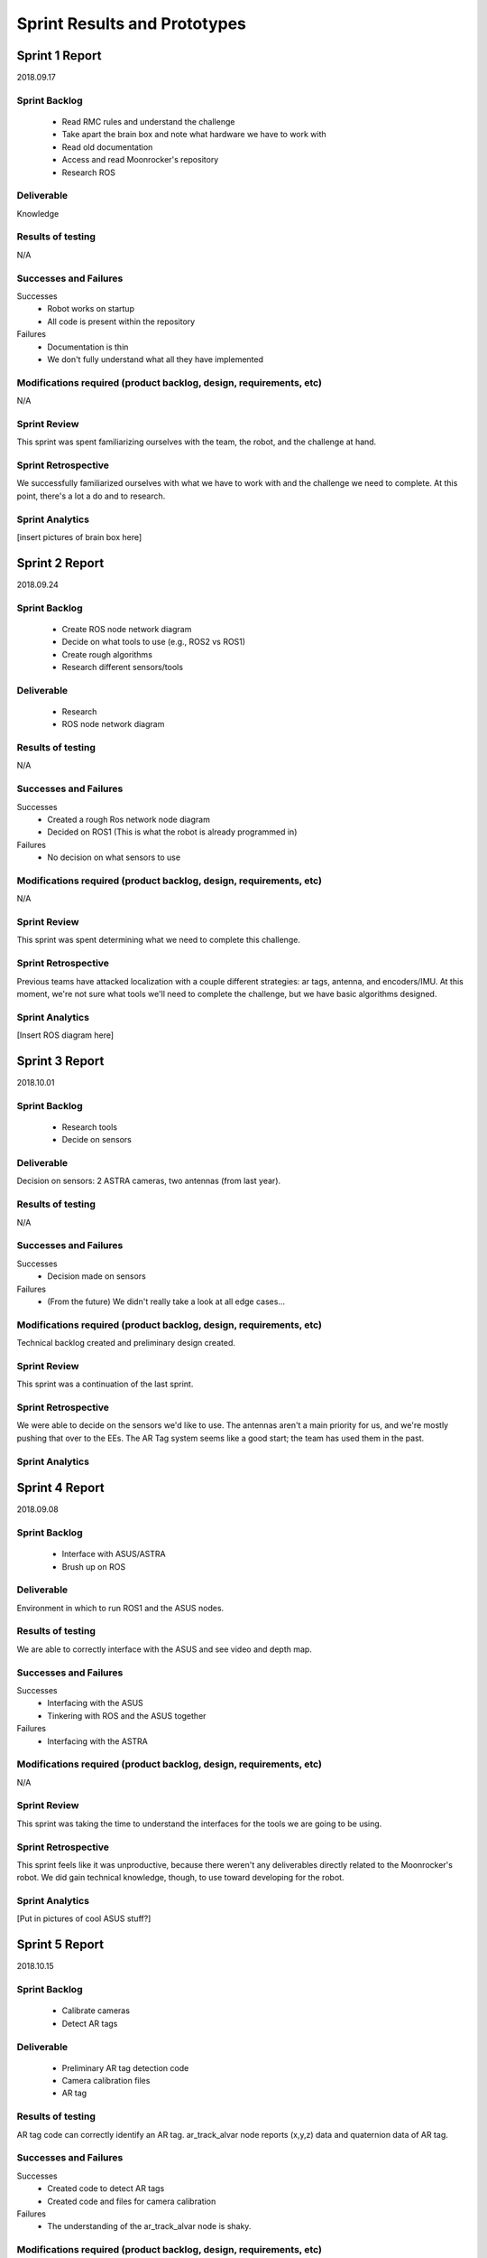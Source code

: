 Sprint Results and Prototypes
=============================

Sprint 1 Report
---------------
2018.09.17

Sprint Backlog
~~~~~~~~~~~~~~
    - Read RMC rules and understand the challenge
    - Take apart the brain box and note what hardware we have to work with
    - Read old documentation
    - Access and read Moonrocker's repository
    - Research ROS

Deliverable
~~~~~~~~~~~
Knowledge

Results of testing
~~~~~~~~~~~~~~~~~~
N/A

Successes and Failures
~~~~~~~~~~~~~~~~~~~~~~
Successes
    - Robot works on startup
    - All code is present within the repository
Failures
    - Documentation is thin
    - We don't fully understand what all they have implemented

Modifications required (product backlog, design, requirements, etc)
~~~~~~~~~~~~~~~~~~~~~~~~~~~~~~~~~~~~~~~~~~~~~~~~~~~~~~~~~~~~~~~~~~~
N/A

Sprint Review
~~~~~~~~~~~~~
This sprint was spent familiarizing ourselves with the team, the robot, and the
challenge at hand.

Sprint Retrospective
~~~~~~~~~~~~~~~~~~~~
We successfully familiarized ourselves with what we have to work with and the
challenge we need to complete. At this point, there's a lot a do and to research.

Sprint Analytics
~~~~~~~~~~~~~~~~
[insert pictures of brain box here]








Sprint 2 Report
---------------
2018.09.24

Sprint Backlog
~~~~~~~~~~~~~~
    - Create ROS node network diagram
    - Decide on what tools to use (e.g., ROS2 vs ROS1)
    - Create rough algorithms
    - Research different sensors/tools

Deliverable
~~~~~~~~~~~
    - Research
    - ROS node network diagram

Results of testing
~~~~~~~~~~~~~~~~~~
N/A

Successes and Failures
~~~~~~~~~~~~~~~~~~~~~~
Successes
    - Created a rough Ros network node diagram
    - Decided on ROS1 (This is what the robot is already programmed in)
Failures
    - No decision on what sensors to use

Modifications required (product backlog, design, requirements, etc)
~~~~~~~~~~~~~~~~~~~~~~~~~~~~~~~~~~~~~~~~~~~~~~~~~~~~~~~~~~~~~~~~~~~
N/A

Sprint Review
~~~~~~~~~~~~~
This sprint was spent determining what we need to complete this challenge.


Sprint Retrospective
~~~~~~~~~~~~~~~~~~~~
Previous teams have attacked localization with a couple different strategies:
ar tags, antenna, and encoders/IMU. At this moment, we're not sure what tools
we'll need to complete the challenge, but we have basic algorithms designed.

Sprint Analytics
~~~~~~~~~~~~~~~~
[Insert ROS diagram here]





Sprint 3 Report
---------------
2018.10.01

Sprint Backlog
~~~~~~~~~~~~~~
    - Research tools
    - Decide on sensors

Deliverable
~~~~~~~~~~~
Decision on sensors: 2 ASTRA cameras, two antennas (from last year).

Results of testing
~~~~~~~~~~~~~~~~~~
N/A

Successes and Failures
~~~~~~~~~~~~~~~~~~~~~~
Successes
    - Decision made on sensors
Failures
    - (From the future) We didn't really take a look at all edge cases...

Modifications required (product backlog, design, requirements, etc)
~~~~~~~~~~~~~~~~~~~~~~~~~~~~~~~~~~~~~~~~~~~~~~~~~~~~~~~~~~~~~~~~~~~
Technical backlog created and preliminary design created.

Sprint Review
~~~~~~~~~~~~~
This sprint was a continuation of the last sprint.

Sprint Retrospective
~~~~~~~~~~~~~~~~~~~~
We were able to decide on the sensors we'd like to use.
The antennas aren't a main priority for us, and we're mostly pushing that over to the EEs.
The AR Tag system seems like a good start; the team has used them in the past.

Sprint Analytics
~~~~~~~~~~~~~~~~




Sprint 4 Report
---------------
2018.09.08

Sprint Backlog
~~~~~~~~~~~~~~
    - Interface with ASUS/ASTRA
    - Brush up on ROS

Deliverable
~~~~~~~~~~~
Environment in which to run ROS1 and the ASUS nodes.

Results of testing
~~~~~~~~~~~~~~~~~~
We are able to correctly interface with the ASUS and see video and depth map.

Successes and Failures
~~~~~~~~~~~~~~~~~~~~~~
Successes
    - Interfacing with the ASUS
    - Tinkering with ROS and the ASUS together
Failures
    - Interfacing with the ASTRA

Modifications required (product backlog, design, requirements, etc)
~~~~~~~~~~~~~~~~~~~~~~~~~~~~~~~~~~~~~~~~~~~~~~~~~~~~~~~~~~~~~~~~~~~
N/A

Sprint Review
~~~~~~~~~~~~~
This sprint was taking the time to understand the interfaces for the tools we
are going to be using.

Sprint Retrospective
~~~~~~~~~~~~~~~~~~~~
This sprint feels like it was unproductive, because there weren't any
deliverables directly related to the Moonrocker's robot.
We did gain technical knowledge, though, to use toward developing for the robot.

Sprint Analytics
~~~~~~~~~~~~~~~~
[Put in pictures of cool ASUS stuff?]





Sprint 5 Report
---------------
2018.10.15

Sprint Backlog
~~~~~~~~~~~~~~
    - Calibrate cameras
    - Detect AR tags

Deliverable
~~~~~~~~~~~
    - Preliminary AR tag detection code
    - Camera calibration files
    - AR tag

Results of testing
~~~~~~~~~~~~~~~~~~
AR tag code can correctly identify an AR tag.
ar_track_alvar node reports (x,y,z) data and quaternion data of AR tag.

Successes and Failures
~~~~~~~~~~~~~~~~~~~~~~
Successes
    - Created code to detect AR tags
    - Created code and files for camera calibration
Failures
    - The understanding of the ar_track_alvar node is shaky.

Modifications required (product backlog, design, requirements, etc)
~~~~~~~~~~~~~~~~~~~~~~~~~~~~~~~~~~~~~~~~~~~~~~~~~~~~~~~~~~~~~~~~~~~
N/A

Sprint Review
~~~~~~~~~~~~~
This sprint was creating the preliminary code to detect AR tags.

Sprint Retrospective
~~~~~~~~~~~~~~~~~~~~
The code is not finalized, but it's an MVP for future AR tag code.
This is the beginning of the localization node.

Sprint Analytics
~~~~~~~~~~~~~~~~




Sprint 6 Report
---------------
2018.10.22

Sprint Backlog
~~~~~~~~~~~~~~
    - Detect AR tag bundles

Deliverable
~~~~~~~~~~~
    - 3' calibration board
    - Rough AR tag bundle
    - AR tag bundle measurements
    - AR tag bundle XML

Results of testing
~~~~~~~~~~~~~~~~~~
Camera calibration more accurate with larger calibration board.
AR tag data more accurate (and less "jumpy") using a bundle system.

Successes and Failures
~~~~~~~~~~~~~~~~~~~~~~
Successes
    - AR tag data is more accurate
Failures
    - We have no good system for measuring AR tag bundles, besides by hand, which is time consuming.
    - We have realized that we need WAY more cameras, and are bumping up to 4.

Modifications required (product backlog, design, requirements, etc)
~~~~~~~~~~~~~~~~~~~~~~~~~~~~~~~~~~~~~~~~~~~~~~~~~~~~~~~~~~~~~~~~~~~
Rework the current design to include several more cameras.
This means we need a switching mechanism to pull data from only one (or two) cameras at a time).
The AR tags system seems reliable enough to kill the antenna work and just use the tags.

Sprint Review
~~~~~~~~~~~~~
This sprint was developing the AR tag nodes with better camera calibration and AR tag bundles.

Sprint Retrospective
~~~~~~~~~~~~~~~~~~~~
This sprint was incredible productive. We saw a flaw in our design though,
and will have to work with the team to create a system for more cameras.

Sprint Analytics
~~~~~~~~~~~~~~~~





Sprint 7 Report
---------------
2018.10.29

Sprint Backlog
~~~~~~~~~~~~~~
    - Localization node

Deliverable
~~~~~~~~~~~
Localization node to report robot location.

Results of testing
~~~~~~~~~~~~~~~~~~
Localization node reports accurate distance.
More testing needs to be done to find error of data, given several distances.

Successes and Failures
~~~~~~~~~~~~~~~~~~~~~~
Successes
    - Localization node outputs distance from robot to AR tag.
Failures
    - Localization node output rotation of AR tag, not the robot.

Modifications required (product backlog, design, requirements, etc)
~~~~~~~~~~~~~~~~~~~~~~~~~~~~~~~~~~~~~~~~~~~~~~~~~~~~~~~~~~~~~~~~~~~
N/A

Sprint Review
~~~~~~~~~~~~~
This sprint was creating the MVP of the localization node.

Sprint Retrospective
~~~~~~~~~~~~~~~~~~~~
Localization node report accurate distances, but the rotation information is off.
We'll have to find the correct way to transform it.

Sprint Analytics
~~~~~~~~~~~~~~~~



Sprint 8 Report
---------------
2018.11.05

Sprint Backlog
~~~~~~~~~~~~~~
    - Create pseudocontroller node
    - Rework the file system

Deliverable
~~~~~~~~~~~
Pseudocontroller node

Results of testing
~~~~~~~~~~~~~~~~~~
The robot moves when told.

Successes and Failures
~~~~~~~~~~~~~~~~~~~~~~
Successes
    - Created a pseudocontroller node to interface with the robot
    - Created a more coherent file system structure and linked ROS packages together
Failures
    - Part of the package linking doesn't work

Modifications required (product backlog, design, requirements, etc)
~~~~~~~~~~~~~~~~~~~~~~~~~~~~~~~~~~~~~~~~~~~~~~~~~~~~~~~~~~~~~~~~~~~
N/A

Sprint Review
~~~~~~~~~~~~~
This sprint was spent creating the pseudocontroller node and reworking the autonomy file system.

Sprint Retrospective
~~~~~~~~~~~~~~~~~~~~
The pseudocontroller is a very critical part of the robot autonomy, as it
allows our code to interface with the robot's code.
The file system rework was standard house cleaning and needed to be done.

Sprint Analytics
~~~~~~~~~~~~~~~~


Sprint 9 Report
---------------
2018.11.12

Sprint Backlog
~~~~~~~~~~~~~~
    - Resolve Raspberry Pi network issues

Deliverable
~~~~~~~~~~~
N/A

Results of testing
~~~~~~~~~~~~~~~~~~
Raspberry Pi networking is finicky at best.

Successes and Failures
~~~~~~~~~~~~~~~~~~~~~~
Successes
    - Understand the Raspberry Pi network
    - Understand what the previous team did to make it work like that
Failures
    - Spent a lot of time on it
    - Sometimes fails anyway

Modifications required (product backlog, design, requirements, etc)
~~~~~~~~~~~~~~~~~~~~~~~~~~~~~~~~~~~~~~~~~~~~~~~~~~~~~~~~~~~~~~~~~~~
Add to backlog: Fix Pi network issues.

Sprint Review
~~~~~~~~~~~~~
This sprint was spent fixing pi troubles.

Sprint Retrospective
~~~~~~~~~~~~~~~~~~~~
We were almost entirely blocked by the Pi not connecting to wifi or ethernet.
Plugging in the pi to a monitor and running the robot at the time time is nearly
 impossible, so this had to be fixed immediately.

Sprint Analytics
~~~~~~~~~~~~~~~~



Sprint 10 Report
----------------
2018.11.19

Sprint Backlog
~~~~~~~~~~~~~~

Deliverable
~~~~~~~~~~~

Results of testing
~~~~~~~~~~~~~~~~~~

Successes and Failures
~~~~~~~~~~~~~~~~~~~~~~

Modifications required (product backlog, design, requirements, etc)
~~~~~~~~~~~~~~~~~~~~~~~~~~~~~~~~~~~~~~~~~~~~~~~~~~~~~~~~~~~~~~~~~~~

Sprint Review
~~~~~~~~~~~~~
Thanksgiving, no progress

Sprint Retrospective
~~~~~~~~~~~~~~~~~~~~

Sprint Analytics
~~~~~~~~~~~~~~~~



Sprint 11 Report
----------------
2018.10.26

Sprint Backlog
~~~~~~~~~~~~~~
    - Develop localization node to use two cameras

Deliverable
~~~~~~~~~~~
More developed localization node

Results of testing
~~~~~~~~~~~~~~~~~~
No tests ran, yet

Successes and Failures
~~~~~~~~~~~~~~~~~~~~~~
Successes
    - Our code easily accepted more than one camera feed
    - Localization node successfully listens to two camera feeds
Failures
    - Not much testing done as far as data accuracy

Modifications required (product backlog, design, requirements, etc)
~~~~~~~~~~~~~~~~~~~~~~~~~~~~~~~~~~~~~~~~~~~~~~~~~~~~~~~~~~~~~~~~~~~
N/A

Sprint Review
~~~~~~~~~~~~~
This sprint was integrating another camera into the localization code.

Sprint Retrospective
~~~~~~~~~~~~~~~~~~~~
We got the cameras in this week, so we wrote the second one into our code.
This was an extremely smooth process, which was nice.
We did not get to test the fidelity of the data coming form the two cameras, though.


Sprint Analytics
~~~~~~~~~~~~~~~~
